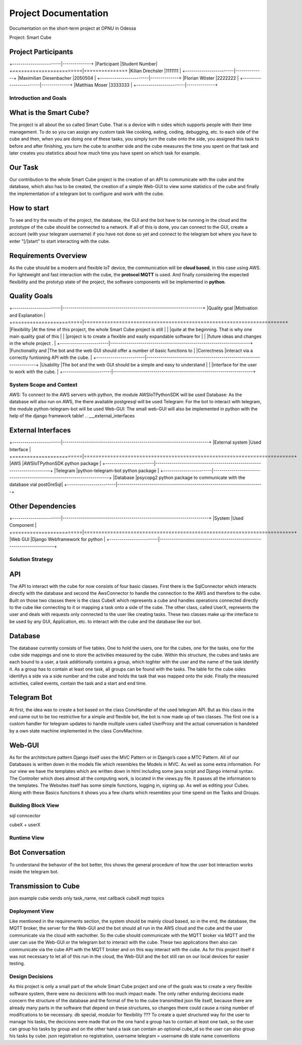 .. _section_project_documentation:

Project Documentation
*********************

Documentation on the short-term project at OPNU in Odessa

Project: Smart Cube

.. ___project_participants:

Project Participants
--------------------
+------------------------|--------------+
|Participant             |Student Number|
+========================|==============+
|Kilian Drechsler        |1111111       |
+------------------------|--------------+
|Maximilian Diesenbacher |2050504       |
+------------------------|--------------+
|Florian Wöster          |2222222       |
+------------------------|--------------+
|Matthias Moser          |3333333       |
+------------------------|--------------+

.. __section-introduction-and-goals:

Introduction and Goals
======================
.. ___what_is_the_smart_cube:

What is the Smart Cube?
-----------------------
The project is all about the so called Smart Cube. That is a device with n sides which supports people with their time management. 
To do so you can assign any custom task like cooking, eating, coding, debugging, etc. to each side of the cube and then, when you 
are doing one of these tasks, you simply turn the cube onto the side, you assigned this task to before and after finishing, you turn
the cube to another side and the cube measures the time you spent on that task and later creates you statistics about how much time 
you have spent on which task for example. 

.. ___our_task:

Our Task
--------
Our contribution to the whole Smart Cube project is the creation of an API to communicate with the cube and the database, which also has 
to be created, the creation of a simple Web-GUI to view some statistics of the cube and finally the implementation of a telegram bot to 
configure and work with the cube.  

.. ___how_to_start:

How to start
------------
To see and try the results of the project, the database, the GUI and the bot have to be running in the cloud and the prototype of the cube 
should be connected to a network. If all of this is done, you can connect to the GUI, create a account (with your telegram username) if you 
have not done so yet and connect to the telegram bot where you have to enter "[/]start" to start interacting with the cube.

.. ___requirements_overview:

Requirements Overview
---------------------
As the cube should be a modern and flexible IoT device, the communication will be **cloud based**, in this case using AWS. For lightweight 
and fast interaction with the cube, the **protocol MQTT** is used. And finally considering the expected flexibility and the prototyp state 
of the project, the software components will be implemented in **python**.

.. ___quality_goals:

Quality Goals
-------------
+------------------------|---------------------------------------------------------------------+
|Quality goal            |Motivation and Explanation                                           |
+========================|=====================================================================+
|Flexibility             |At the time of this project, the whole Smart Cube project is still   |
|                        |quite at the beginning. That is why one main quality goal of this    |
|                        |project is to create a flexible and easily expandable software for   |
|                        |future ideas and changes in the whole project .                      |
+------------------------|---------------------------------------------------------------------+
|Functionality and       |The bot and the web GUI should offer a number of basic functions to  |
|Correctness             |interact via a correctly funtioning API with the cube.               |      
+------------------------|---------------------------------------------------------------------+
|Usability               |The bot and the web GUI should be a simple and easy to understand    |
|                        |interface for the user to work with the cube.                        |
+------------------------|---------------------------------------------------------------------+

.. __section-system-scope-and-context:

System Scope and Context
========================

AWS: To connect to the AWS servers with python, the module AWSIoTPythonSDK will be used
Database: As the database will also run on AWS, the there available postgresql will be used
Telegram: For the bot to interact with telegram, the module python-telegram-bot will be used
Web-GUI: The small web-GUI will also be implemented in python with the help of the django framework
table!
.. ___external_interfaces

External Interfaces
-------------------
+------------------------|------------------------------------------------------------------------+
|External system         |Used Interface                                                          |
+========================|========================================================================+
|AWS                     |AWSIoTPythonSDK python package                                          |
+------------------------|------------------------------------------------------------------------+
|Telegram                |python-telegram-bot python package                                      |
+------------------------|------------------------------------------------------------------------+
|Database                |psycopg2 python package to communicate with the database vial postGreSql|
+------------------------|------------------------------------------------------------------------+

.. ___other_dependencies

Other Dependencies
------------------
+------------------------|------------------------------------------------------------------------+
|System                  |Used Component                                                          |
+========================|========================================================================+
|Web GUI                 |Django Webframework for python                                          |
+------------------------|------------------------------------------------------------------------+

.. __section-solution-strategy:

Solution Strategy
=================
.. ___api:

API
---
The API to interact with the cube for now consists of four basic classes. First there is the SqlConnector which interacts directly with the 
database and second the AwsConnector to handle the connection to the AWS and therefore to the cube. Built on those two classes there is the 
class CubeX which represents a cube and handles operations connected directly to the cube like connecting to it or mapping a task onto a 
side of the cube. The other class, called UserX, represents the user and deals with requests only connected to the user like creating tasks. 
These two classes make up the interface to be used by any GUI, Application, etc. to interact with the cube and the database like our bot.

.. ___database:

Database
--------
The database currently consists of five tables. One to hold the users, one for the cubes, one for the tasks, one for the cube side mappings 
and one to store the activities measured by the cube. Within this structure, the cubes and tasks are each bound to a user, a task 
additionally contains a group, which toghter with the user and the name of the task identify it. As a group has to contain at least one task, 
all groups can be found with the tasks. The table for the cube sides identifys a side via a side number and the cube and holds the task that 
was mapped onto the side. Finally the measured activities, called events, contain the task and a start and end time.

.. ___telegram_bot:

Telegram Bot
------------
At first, the idea was to create a bot based on the class ConvHandler of the used telegram API. But as this class in the end came out to be 
too restrictive for a simple and flexible bot, the bot is now made up of two classes. The first one is a custom handler for telegram updates 
to handle multiple users called UserProxy and the actual conversation is handeled by a own state machine implemented in the class 
ConvMachine.

.. ___web_gui:

Web-GUI
-------
As for the architecture pattern Django itself uses the MVC Pattern or in Django’s case a MTC Pattern.
All of our Databases is written down in the models file which resembles the Models in MVC. As well as some extra information.
For our view we have the templates which are written down in html including some java script and Django internal syntax.
The Controller which does almost all the computing work, is located in the views.py file.
It passes all the information to the templates.
The Websites itself has some simple functions, logging in, signing up. As well as editing your Cubes. Along with these Basics functions 
it shows you a few charts which resembles your time spend on the Tasks and Groups.

.. __section-building-block-view:

Building Block View
===================
.. image:: images/Database.pdf
sql conncector

.. image:: images/CubeX.jpg
cubeX + userX

.. image:: images/StateMachine.jpg

.. __section-runtime-view:

Runtime View
============

.. ___bot_conversation:

Bot Conversation
----------------
.. image:: images/RuntimeBot.jpg
To understand the behavior of the bot better, this shows the general procedure of how the user bot interaction works inside the telegram 
bot.

.. ___transmission_to_cube

Transmission to Cube
--------------------
json example
cube sends only task_name, rest callback cubeX
mqtt topics

.. __section-deployment-view:

Deployment View
===============
.. image:: images/Deployment.jpg
Like mentioned in the requirements section, the system should be mainly cloud based, so in the end, the database, the MQTT broker, the 
server for the Web-GUI and the bot should all run in the AWS cloud and the cube and the user communicate via the cloud with eachother. So 
the cube should communicate with the MQTT broker via MQTT and the user can use the Web-GUI or the telegram bot to interact with the cube. 
These two applications then also can communicate via the cube API with the MQTT broker and on this way interact with the cube. 
As for this project itself it was not necessary to let all of this run in the cloud, the Web-GUI and the bot still ran on our local devices 
for easier testing.

.. __section-design-decisions:

Design Decisions
================
As this project is only a small part of the whole Smart Cube project and one of the goals was to create a very flexible software system, 
there were no decicions with too much impact made. The only rather enduring decicions made concern the structure of the database and the 
format of the to the cube transmitted json file itself, because there are already many parts in the software that depend on these 
structures, so changes there could cause a rising number of modifications to be necessary.
db special, modular for flexibility
???
To create a quiet structured way for the user to manage his tasks, the decicions were 
made that on the one hand a group has to contain at least one task, so the user can group his tasks by group and on the other hand a task 
can contain an optional cube_id so the user can also group his tasks by cube.
json
registration
no registration, username telegram = username db
state name conventions

